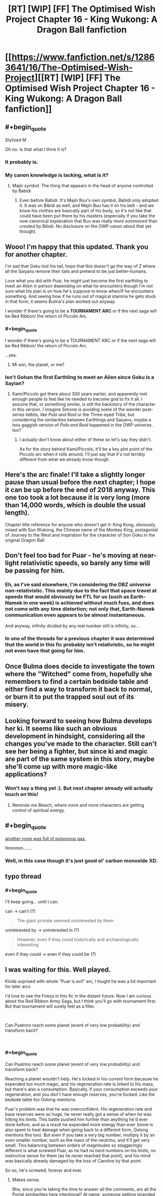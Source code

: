 #+TITLE: [RT] [WIP] [FF] The Optimised Wish Project Chapter 16 - King Wukong: A Dragon Ball fanfiction

* [[https://www.fanfiction.net/s/12863641/16/The-Optimised-Wish-Project][[RT] [WIP] [FF] The Optimised Wish Project Chapter 16 - King Wukong: A Dragon Ball fanfiction]]
:PROPERTIES:
:Author: SimoneNonvelodico
:Score: 44
:DateUnix: 1543676026.0
:END:

** #+begin_quote
  Stylized M
#+end_quote

Oh no. Is that what I think it is?
:PROPERTIES:
:Author: NotACauldronAgent
:Score: 14
:DateUnix: 1543691185.0
:END:

*** It probably is.
:PROPERTIES:
:Author: SimoneNonvelodico
:Score: 10
:DateUnix: 1543695069.0
:END:


*** My canon knowledge is lacking, what is it?
:PROPERTIES:
:Author: eroticas
:Score: 6
:DateUnix: 1543711623.0
:END:

**** Majin symbol. The thing that appears in the head of anyone controlled by Babidi
:PROPERTIES:
:Author: JulianWyvern
:Score: 14
:DateUnix: 1543712579.0
:END:

***** Even before Babidi. It's Majin Buu's own symbol, Babidi only adopted it. It was on Bibidi as well, and Majin Buu has it on his belt - and we know his clothes are basically part of his body, so it's not like that could have been put there by his masters (especially if you take the now canonical explanation that Buu was really more /summoned/ than /created/ by Bibidi. No disclosure on the OWP canon about that yet though).
:PROPERTIES:
:Author: SimoneNonvelodico
:Score: 2
:DateUnix: 1544183064.0
:END:


** Wooo! I'm happy that this updated. Thank you for another chapter.

I'm sad that Goku lost his tail, hope that this doesn't go the way of Z where all the Saiyans remove their tails and pretend to be just better-humans.

Love what you did with Puar, he might just become the first earthling to meet an Alien in person depending on what he encounters though I'm not sure what his plan is on how he's suppose to know when/if he encounters something. And seeing how if he runs out of magical stamina he gets stuck in that form, it seems Bulma's plan worked out anyway.

I wonder if there's going to be a *TOURNAMENT ARC* or if the next saga will be Red Ribbon/ the return of Piccolo Arc.
:PROPERTIES:
:Author: WadeSwiftly
:Score: 12
:DateUnix: 1543678029.0
:END:

*** #+begin_quote
  I wonder if there's going to be a TOURNAMENT ARC or if the next saga will be Red Ribbon/ the return of Piccolo Arc.
#+end_quote

...yes.
:PROPERTIES:
:Author: SimoneNonvelodico
:Score: 10
:DateUnix: 1543688088.0
:END:

**** Mi son, the planet, or me?
:PROPERTIES:
:Author: Ceres_Golden_Cross
:Score: 2
:DateUnix: 1546683017.0
:END:


*** Isn't Gohan the first Earthling to meet an Alien since Goku is a Sayian?
:PROPERTIES:
:Author: SkyTroupe
:Score: 2
:DateUnix: 1543885770.0
:END:

**** Kami/Piccolo got there about 300 years earlier, and apparently met enough people to feel like he needed to become god to fix it all. I assume that, or something similar, is still the backstory of the character in this version. I imagine Simone is avoiding some of the weirder post-series tidbits, like /Pola and Roid/ or the Three-eyed Tribe, but considering the similarities between Earthlings and Saiyans, maybe a less gaggish version of /Pola and Roid/ happened in the OWP universe, too?
:PROPERTIES:
:Author: cae_jones
:Score: 1
:DateUnix: 1543998536.0
:END:

***** I actually don't know about either of these so let's say they didn't.

As for the story behind Kami/Piccolo, it'll be a key plot point of the Piccolo arc when it rolls around. I'll just say that it's not terribly different from what we already know though.
:PROPERTIES:
:Author: SimoneNonvelodico
:Score: 1
:DateUnix: 1544182948.0
:END:


** Here's the arc finale! I'll take a slightly longer pause than usual before the next chapter; I hope it can be up before the end of 2018 anyway. This one too took a lot because it is very long (more than 14,000 words, which is double the usual length).

Chapter title reference for anyone who doesn't get it: King Kong, obviously, mixed with Sun Wukong, the Chinese name of the Monkey King, protagonist of Journey to the West and inspiration for the character of Son Goku in the original Dragon Ball
:PROPERTIES:
:Author: SimoneNonvelodico
:Score: 8
:DateUnix: 1543676185.0
:END:


** Don't feel too bad for Puar - he's moving at near-light relativistic speeds, so barely any time will be passing for him.
:PROPERTIES:
:Author: Sceptically
:Score: 6
:DateUnix: 1543678798.0
:END:

*** Eh, as I've said elsewhere, I'm considering the DBZ universe non-relativistic. This mainly due to the fact that space travel at speeds that would obviously be FTL for us (such as Earth-Namek in one week) is achieved without much fuss, and does not come with any time distortion; not only that, Earth-Namek communication even appears to be almost instantaneous.

And anyway, infinity divided by any real number still is infinity, so...
:PROPERTIES:
:Author: SimoneNonvelodico
:Score: 13
:DateUnix: 1543688068.0
:END:


*** In one of the threads for a previous chapter it was determined that the world in this fic probably isn't relativistic, so he might not even have that going for him.
:PROPERTIES:
:Author: FenrirW0lf
:Score: 6
:DateUnix: 1543691265.0
:END:


** Once Bulma does decide to investigate the town where the "Witched" come from, hopefully she remembers to find a certain bedside table and either find a way to transform it back to normal, or burn it to put the trapped soul out of its misery.
:PROPERTIES:
:Author: FenrirW0lf
:Score: 7
:DateUnix: 1543695979.0
:END:


** Looking forward to seeing how Bulma develops her ki. It seems like such an obvious development in hindsight, considering all the changes you've made to the character. Still can't see her being a fighter, but since ki and magic are part of the same system in this story, maybe she'll come up with more magic-like applications?
:PROPERTIES:
:Author: kreschnav
:Score: 3
:DateUnix: 1543848880.0
:END:

*** Won't say a thing yet :). But next chapter already will actually touch on this!
:PROPERTIES:
:Author: SimoneNonvelodico
:Score: 3
:DateUnix: 1543849059.0
:END:

**** Reminds me Bleach, where more and more characters are getting control of spiritual energy.
:PROPERTIES:
:Author: Dezoufinous
:Score: 1
:DateUnix: 1544398498.0
:END:


** #+begin_quote
  [[https://youtu.be/w9iHwfiDLS0][another room was full of poisonous gas.]]
#+end_quote

Hmmmm.......
:PROPERTIES:
:Author: 1337_w0n
:Score: 2
:DateUnix: 1543713918.0
:END:

*** Well, in this case though it's just good ol' carbon monoxide XD.
:PROPERTIES:
:Author: SimoneNonvelodico
:Score: 3
:DateUnix: 1543742920.0
:END:


** typo thread
:PROPERTIES:
:Author: Hidden-50
:Score: 2
:DateUnix: 1543764789.0
:END:

*** #+begin_quote
  I'll keep going... until I can.
#+end_quote

can -> can't (?)

#+begin_quote
  The giant primate seemed uninterested by them
#+end_quote

uninterested by -> uninterested in (?)

#+begin_quote
  However, even if they could historically and archaeologically interesting
#+end_quote

even if they could -> even if they could be (?)
:PROPERTIES:
:Author: Hidden-50
:Score: 3
:DateUnix: 1543764877.0
:END:


** I was waiting for this. Well played.

Kinda suprised with whole "Puar is evil" arc, I tought he was a bit important for later arcs

I'd love to see the Frieza in this fic in the distant future. Now I am curious about the Red Ribbon Army Saga, but I think you'll go with tournament first. But that tournament will surely feel as a filler.

​

Can Puatrino reach some planet (event of very low probability) and transform back?

​
:PROPERTIES:
:Author: Dezoufinous
:Score: 2
:DateUnix: 1544337686.0
:END:

*** #+begin_quote
  Can Puatrino reach some planet (event of very low probability) and transform back?
#+end_quote

Reaching a planet wouldn't help. He's locked in his current form because he expended too much magic, and his regeneration rate is linked to his mass, but there's also a consumption. Basically, if your consumption exceeds your regeneration, and you don't have enough reserves, you're fucked. Like the bedside table fox Oolong mentions.

Puar's problem was that he was overconfident. His regeneration rate and base reserves were so huge, he never really got a sense of when he was hitting his limits. This battle pushed him further than anything he'd ever done before, and as a result he expended more energy than ever (more is also spent to heal damage when going back to a different form, Oolong mentions this too). But even if you take a very big number, multiply it by an even smaller number, such as the mass of the neutrino, and it'll get very small. This balancing between orders of magnitudes so staggeringly different is what screwed Puar, as he had no hard numbers on his limits, no instinctive sense for them (as he never reached that point), and his mind was basically already damaged by the loss of Caroline by that point.

So no, he's screwed, forever and ever.
:PROPERTIES:
:Author: SimoneNonvelodico
:Score: 2
:DateUnix: 1544347180.0
:END:

**** Makes sense.

Btw, since you're taking the time to answer all the comments, are all the Portal similiarities here intentional? AI name, someone getting stranded in the space, etc.
:PROPERTIES:
:Author: Dezoufinous
:Score: 1
:DateUnix: 1544398418.0
:END:

***** Caroline was definitely a reference. However I'll admit I didn't go as far as thinking about the space/Wheatley analogy. /That/ is a coincidence.
:PROPERTIES:
:Author: SimoneNonvelodico
:Score: 1
:DateUnix: 1544400447.0
:END:


** I don't get it, how did goku use the nimbus when his mind was anything but pure and focused?
:PROPERTIES:
:Author: OnlyEvonix
:Score: 1
:DateUnix: 1544757964.0
:END:

*** He /was/ very focused - on getting away from the city, and preventing any further damage. It gets easier once he knows the trick anyway. He's certainly not a stranger to meditation techniques and the like.
:PROPERTIES:
:Author: SimoneNonvelodico
:Score: 1
:DateUnix: 1544988348.0
:END:

**** I'm surprised no other ki master managed to do that, someone had to realise the trick

Edit: True that if it is said that the cloud can carey people, is because someone, probably long long ago, managed it
:PROPERTIES:
:Author: Ceres_Golden_Cross
:Score: 2
:DateUnix: 1546683412.0
:END:

***** You don't need to be a ki master to do it. Mai does it at the end of chapter 9. It's just about the right state of mind.
:PROPERTIES:
:Author: SimoneNonvelodico
:Score: 1
:DateUnix: 1546693324.0
:END:
